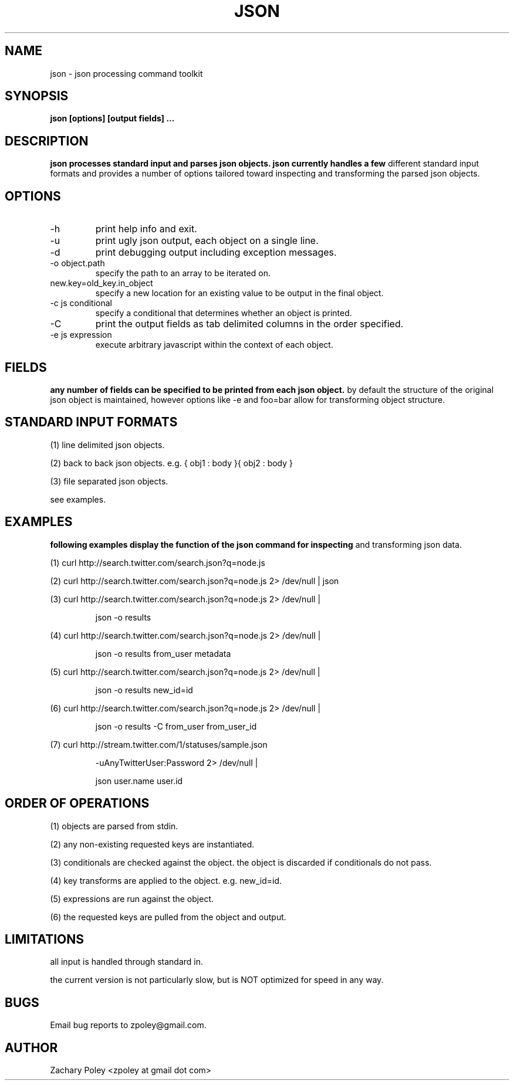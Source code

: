 .\" Process this file with
.\" groff -man -Tascii json.man
.\"
.TH JSON 1 "OCTOBER 2010" JSON
.SH NAME
json \- json processing command toolkit
.SH SYNOPSIS
.B json [options] [output fields]
.B ...
.SH DESCRIPTION
.B
.\"json processes the named input files (or standard input if no files are named) 
.\"and parses json objects. json handles a number of 
.\"different standard input formats. 
json processes standard input and parses json objects. json currently handles a few 
different standard input formats and provides a number of options tailored toward 
inspecting and transforming the parsed json objects.
.\"all files are processed in the order specified.
.SH OPTIONS
.\".IP -f
.\"file or glob to process as input.
.IP -h
print help info and exit. 
.IP -u
print ugly json output, each object on a single line. 
.IP -d
print debugging output including exception messages.
.IP "-o object.path"
specify the path to an array to be iterated on.
.IP "new.key=old_key.in_object"
specify a new location for an existing value to be output in the final object.
.IP "-c js conditional"
specify a conditional that determines whether an object is printed.
.IP "-C"
print the output fields as tab delimited columns in the order specified.
.IP "-e js expression"
execute arbitrary javascript within the context of each object.
\.".IP -k
\."print all keys of the first parsed object.
.SH FIELDS
.B
any number of fields can be specified to be printed from each json object.
by default the structure of the original json object is maintained, however options
like -e and foo=bar allow for transforming object structure.
.SH STANDARD INPUT FORMATS
.P
(1) line delimited json objects.
.P
(2) back to back json objects. e.g. { obj1 : body }{ obj2 : body }
.P
(3) file separated json objects.
.P
see examples.
.SH EXAMPLES
.B
following examples display the function of the json command for inspecting 
and transforming json data.
.P
(1) curl http://search.twitter.com/search.json?q=node.js
.P
(2) curl http://search.twitter.com/search.json?q=node.js 2> /dev/null | json
.P
(3) curl http://search.twitter.com/search.json?q=node.js 2> /dev/null | 
.IP
json -o results
.P
(4) curl http://search.twitter.com/search.json?q=node.js 2> /dev/null | 
.IP
json -o results from_user metadata
.P
(5) curl http://search.twitter.com/search.json?q=node.js 2> /dev/null | 
.IP
json -o results new_id=id
.P
(6) curl http://search.twitter.com/search.json?q=node.js 2> /dev/null | 
.IP
json -o results -C from_user from_user_id
.P
(7) curl http://stream.twitter.com/1/statuses/sample.json 
.IP
-uAnyTwitterUser:Password 2> /dev/null |
.IP
json user.name user.id
.SH ORDER OF OPERATIONS
.P
(1) objects are parsed from stdin.
.P
(2) any non-existing requested keys are instantiated.
.P
(3) conditionals are checked against the object. the object is discarded if 
conditionals do not pass. 
.P
(4) key transforms are applied to the object. e.g. new_id=id.
.P
(5) expressions are run against the object.
.P
(6) the requested keys are pulled from the object and output.
.SH LIMITATIONS
.P
all input is handled through standard in.  
.P
the current version is not particularly slow, but is NOT optimized for 
speed in any way.
.SH BUGS
Email bug reports to zpoley@gmail.com.
.SH AUTHOR
Zachary Poley <zpoley at gmail dot com>
